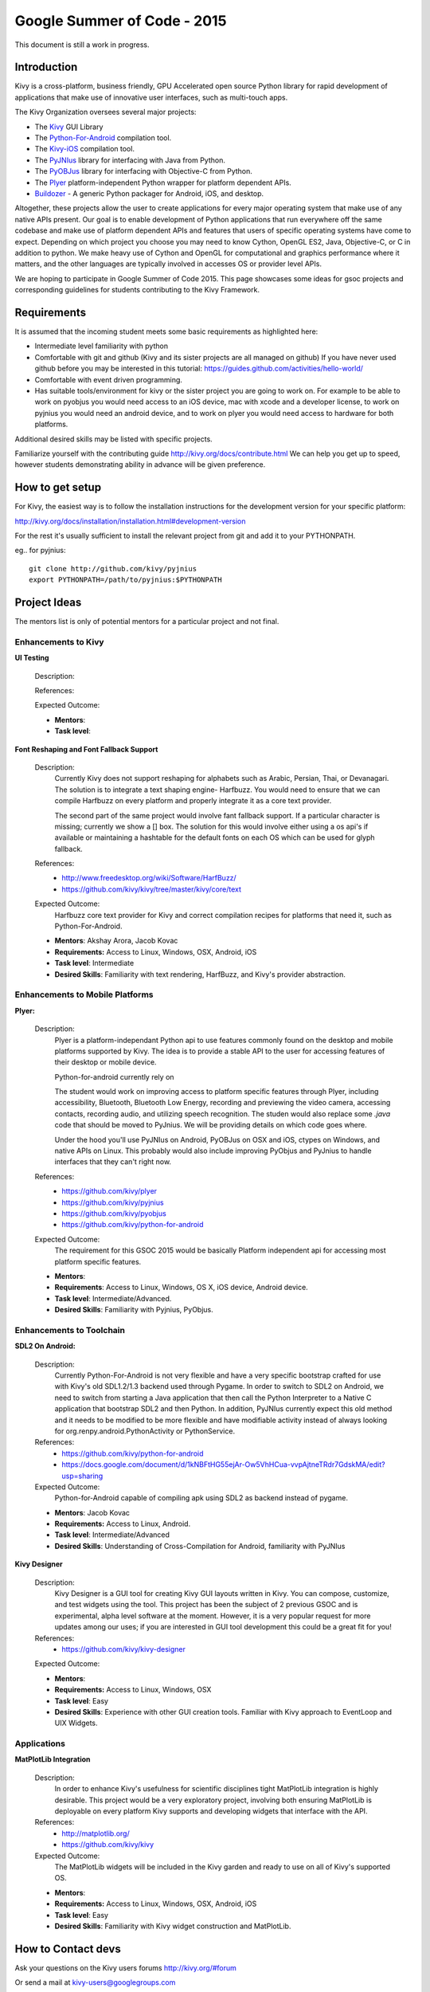 Google Summer of Code - 2015
============================
This document is still a work in progress.

Introduction
------------
Kivy is a cross-platform, business friendly, GPU Accelerated open source Python library for rapid development of applications that make use of innovative user interfaces, such as multi-touch apps.

The Kivy Organization oversees several major projects:

* The `Kivy <https://github.com/kivy/kivy>`_ GUI Library
* The `Python-For-Android <https://github.com/kivy/python-for-android>`_ compilation tool.
* The `Kivy-iOS <https://github.com/kivy/kivy-ios>`_ compilation tool.
* The `PyJNIus <https://github.com/kivy/pyjnius>`_ library for interfacing with Java from Python.
* The `PyOBJus <https://github.com/kivy/pyobjus>`_ library for interfacing with Objective-C from Python.
* The `Plyer <https://github.com/kivy/plyer>`_ platform-independent Python wrapper for platform dependent APIs.
* `Buildozer <https://github.com/kivy/buildozer>`_ - A generic Python packager for Android, iOS, and desktop.

Altogether, these projects allow the user to create applications for every major operating system that make use of any native APIs present. Our goal is to enable development of Python applications that run everywhere off the same codebase and make use of platform dependent APIs and features that users of specific operating systems have come to expect. Depending on which project you choose you may need to know Cython, OpenGL ES2, Java, Objective-C, or C in addition to python. We make heavy use of Cython and OpenGL for computational and graphics performance where it matters, and the other languages are typically involved in accesses OS or provider level APIs.

We are hoping to participate in Google Summer of Code 2015. This page showcases some ideas for gsoc projects and corresponding guidelines for students contributing to the Kivy Framework.

Requirements
------------

It is assumed that the incoming student meets some basic requirements as highlighted here:

* Intermediate level familiarity with python
* Comfortable with git and github (Kivy and its sister projects are all managed on github) If you have never used github before you may be interested in this tutorial: https://guides.github.com/activities/hello-world/
* Comfortable with event driven programming.
* Has suitable tools/environment for kivy or the sister project you are going to work on. For example to be able to work on pyobjus you would need access to an iOS device, mac with xcode and a developer license, to work on pyjnius you would need an android device, and to work on plyer you would need access to hardware for both platforms.

  
Additional desired skills may be listed with specific projects.

Familiarize yourself with the contributing guide http://kivy.org/docs/contribute.html We can help you get up to speed, however students demonstrating ability in advance will be given preference.

How to get setup
----------------

For Kivy, the easiest way is to follow the installation instructions for the development version for your specific platform:

http://kivy.org/docs/installation/installation.html#development-version

For the rest it's usually sufficient to install the relevant project from git and add it to your PYTHONPATH.

eg.. for pyjnius::

    git clone http://github.com/kivy/pyjnius
    export PYTHONPATH=/path/to/pyjnius:$PYTHONPATH


Project Ideas
--------------

The mentors list is only of potential mentors for a particular project and not final.

Enhancements to Kivy
~~~~~~~~~~~~~~~~~~~~

**UI Testing**

  Description:

  References:

  Expected Outcome:

  - **Mentors**: 
  - **Task level**:

**Font Reshaping and Font Fallback Support**

  Description:
    Currently Kivy does not support reshaping for alphabets such as Arabic, 
    Persian, Thai, or Devanagari. The solution is to integrate a text shaping
    engine- Harfbuzz. You would need to ensure that we can compile Harfbuzz
    on every platform and properly integrate it as a core text provider.
    
    The second part of the same project would involve fant fallback support.
    If a particular character is missing; currently we show a [] box.
    The solution for this would involve either using a os api's if available
    or maintaining a hashtable for the default fonts on each OS which can be
    used for glyph fallback.

  References:
    - http://www.freedesktop.org/wiki/Software/HarfBuzz/
    - https://github.com/kivy/kivy/tree/master/kivy/core/text

  Expected Outcome:
    Harfbuzz core text provider for Kivy and correct compilation recipes for platforms that need it, such as Python-For-Android.

  - **Mentors**: Akshay Arora, Jacob Kovac
  - **Requirements:** Access to Linux, Windows, OSX, Android, iOS
  - **Task level**: Intermediate
  - **Desired Skills**: Familiarity with text rendering, HarfBuzz, and Kivy's provider abstraction.


Enhancements to Mobile Platforms
~~~~~~~~~~~~~~~~~~~~~~~~~~~~~~~~

**Plyer:**

  Description:
    Plyer is a platform-independant Python api to use features 
    commonly found on the desktop and mobile platforms supported by 
    Kivy. The idea is to provide a stable API to the user for 
    accessing features of their desktop or mobile device.
  
    Python-for-android currently rely on 
    
    The student would work on improving access to platform specific 
    features through Plyer, including accessibility, Bluetooth, 
    Bluetooth Low Energy, recording and previewing the video camera, 
    accessing contacts, recording audio, and utilizing speech 
    recognition. The studen would also replace some `.java` code 
    that should be moved to PyJnius. We will be providing details 
    on which code goes where.
    
    Under the hood you'll use PyJNIus on Android, PyOBJus on OSX and 
    iOS, ctypes on Windows, and native APIs on Linux. This probably 
    would also include improving PyObjus and PyJnius to handle 
    interfaces that they can't right now.
    
  References:
    - https://github.com/kivy/plyer
    - https://github.com/kivy/pyjnius
    - https://github.com/kivy/pyobjus
    - https://github.com/kivy/python-for-android
  Expected Outcome:
    The requirement for this GSOC 2015 would be  basically 
    Platform independent api for accessing most platform specific features.
    
  - **Mentors**: 
  - **Requirements**: Access to Linux, Windows, OS X, iOS device, Android device.
  - **Task level**: Intermediate/Advanced.
  - **Desired Skills**: Familiarity with Pyjnius, PyObjus.


Enhancements to Toolchain
~~~~~~~~~~~~~~~~~~~~~~~~~

**SDL2 On Android:**
  
  Description:
    Currently Python-For-Android is not very flexible and have a very specific bootstrap crafted for use with Kivy's old SDL1.2/1.3 backend used through Pygame. In order to switch to SDL2 on Android, we need to switch from starting a Java application that then call the Python Interpreter to a Native C application that bootstrap SDL2 and then Python. In addition, PyJNIus currently expect this old method and it needs to be modified to be more flexible and have modifiable activity instead of always looking for org.renpy.android.PythonActivity or PythonService. 

  References:
    - https://github.com/kivy/python-for-android
    - https://docs.google.com/document/d/1kNBFtHG55ejAr-Ow5VhHCua-vvpAjtneTRdr7GdskMA/edit?usp=sharing

  Expected Outcome:
    Python-for-Android capable of compiling apk using SDL2 as backend instead
    of pygame.

  - **Mentors**: Jacob Kovac
  - **Requirements:** Access to Linux, Android.
  - **Task level**: Intermediate/Advanced
  - **Desired Skills**: Understanding of Cross-Compilation for Android, familiarity with PyJNIus

**Kivy Designer**

  Description:
    Kivy Designer is a GUI tool for creating Kivy GUI layouts written in Kivy. You can compose, customize, and test widgets using the tool. This project has been the subject of 2 previous GSOC and is experimental, alpha level software at the moment. However, it is a very popular request for more updates among our uses; if you are interested in GUI tool development this could be a great fit for you!

  References:
    - https://github.com/kivy/kivy-designer

  Expected Outcome:

  - **Mentors**:
  - **Requirements:** Access to Linux, Windows, OSX
  - **Task level**: Easy
  - **Desired Skills**: Experience with other GUI creation tools. Familiar with Kivy approach to EventLoop and UIX Widgets.


Applications
~~~~~~~~~~~~

**MatPlotLib Integration**

  Description:
    In order to enhance Kivy's usefulness for scientific disciplines tight MatPlotLib integration is highly desirable. This project would be a very exploratory project, involving both ensuring MatPlotLib is deployable on every platform Kivy supports and developing widgets that interface with the API.

  References:
    - http://matplotlib.org/
    - https://github.com/kivy/kivy

  Expected Outcome:
    The MatPlotLib widgets will be included in the Kivy garden and ready to use on all of Kivy's supported OS.

  - **Mentors**:
  - **Requirements:** Access to Linux, Windows, OSX, Android, iOS
  - **Task level**: Easy
  - **Desired Skills**: Familiarity with Kivy widget construction and MatPlotLib. 

How to Contact devs
-------------------
Ask your questions on the Kivy users forums http://kivy.org/#forum

Or send a mail at kivy-users@googlegroups.com

Make sure to Join kivy-dev user group too @ https://groups.google.com/forum/#!forum/kivy-dev

You can also try to contact us on IRC (online chat), to get the irc handles of the devs mentioned above visit http://kivy.org/#aboutus

Make sure to read the `IRC rules <http://kivy.org/docs/contact.html>`_ before connecting. `Connect to webchat <http://webchat.freenode.net/?nick=kvuser_GSOC_.&channels=kivy&uio=d4>`_


Most of our developers are located in Europe, India, and North America so keep in mind typical waking hours for these areas.


How to be a good student
------------------------

If you want to participate as a student and want to maximize your chances of being accepted, start talking to us today and try fixing some smaller problems to get used to our workflow. If we know you can work well with us, that'd be a big plus.

Here's a checklist:

* Make sure to read through the website and at least skim the documentation.
* Look at the source code.
* Read our contribution guidelines.
* Pick an idea that you think is interesting from the ideas list or come up with your own idea.
* Do some research **yourself**. GSoC is not about us teaching you something and you getting paid for that. It is about you trying to achieve agreed upon goals by yourself with our support. The main driving force in this should be, obviously, yourself. Many students pop up and ask what they should do. Well, we don't know because we know neither your interests nor your skills. Show us you're serious about it and take the initiative.
* Write a draft `proposal <https://wiki.python.org/moin/SummerOfCode/ApplicationTemplate2014>`_ about what you want to do. Include what you understand the current state is (very roughly), what you would like to improve, how, etc. 
* Discuss that proposal with us in a timely manner. Get feedback.
* Be patient! Especially on IRC. We will try to get to you if we're available. If not, send an email and just wait. Most questions are already answered in the docs or somewhere else and can be found with some research. If your questions don't reflect that you've actually thought through what you're asking, it might not be well received.
  
What to expect if you are chosen
--------------------------------

* All students should join the #kivy and the #kivy-dev irc channels daily, this is how the development team communicates both internally and with the users. 
* You and your mentors will agree on two week milestones for the duration of the summer. 
* Development will occur in your fork of the master branch of Kivy, we expect you to submit at least one PR a week from your branch into a branch reserved for you in the primary repo. This will be your forum for reporting progress as well as documenting any struggles you may have encountered.
* Missing 2 weekly PR or 2 milestones will result in your failure unless there have been extenuating circumstances. If something comes up, please inform your mentors as soon as possible. If a milestone seems out of reach we will work with you to reevaluate the goals.
* Your changes will be merged into master once the project has been completed and we have thoroughly tested on every platform that is relevant!
